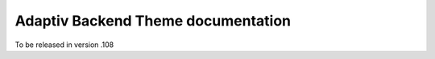 Adaptiv Backend Theme documentation
===================================

To be released in version .108

